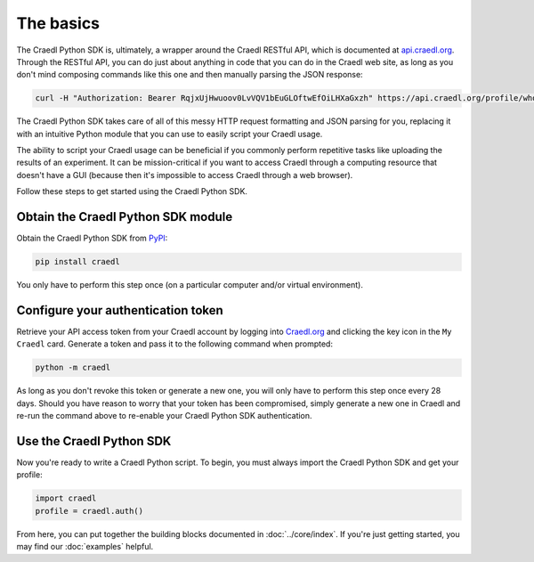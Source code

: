 The basics
==========

The Craedl Python SDK is, ultimately, a wrapper around the Craedl RESTful API, which is documented at `api.craedl.org <https://api.craedl.org>`_.
Through the RESTful API, you can do just about anything in code that you can do in the Craedl web site, as long as you don't mind composing commands like this one and then manually parsing the JSON response:

.. code-block:: bash

    curl -H "Authorization: Bearer RqjxUjHwuoov0LvVQV1bEuGLOftwEfOiLHXaGxzh" https://api.craedl.org/profile/whoami/

The Craedl Python SDK takes care of all of this messy HTTP request formatting and JSON parsing for you, replacing it with an intuitive Python module that you can use to easily script your Craedl usage.

The ability to script your Craedl usage can be beneficial if you commonly perform repetitive tasks like uploading the results of an experiment.
It can be mission-critical if you want to access Craedl through a computing resource that doesn't have a GUI (because then it's impossible to access Craedl through a web browser).

Follow these steps to get started using the Craedl Python SDK.

Obtain the Craedl Python SDK module
***********************************

Obtain the Craedl Python SDK from `PyPI <https://pypi.org/project/craedl/>`_:

.. code-block:: bash

    pip install craedl

You only have to perform this step once (on a particular computer and/or virtual environment).

Configure your authentication token
***********************************

Retrieve your API access token from your Craedl account by logging into `Craedl.org <https://craedl.org>`_ and clicking the key icon in the ``My Craedl`` card.
Generate a token and pass it to the following command when prompted:

.. code-block:: bash

    python -m craedl

As long as you don't revoke this token or generate a new one, you will only have to perform this step once every 28 days.
Should you have reason to worry that your token has been compromised, simply generate a new one in Craedl and re-run the command above to re-enable your Craedl Python SDK authentication.

Use the Craedl Python SDK
*************************

Now you're ready to write a Craedl Python script.
To begin, you must always import the Craedl Python SDK and get your profile:

.. code-block:: python

    import craedl
    profile = craedl.auth()

From here, you can put together the building blocks documented in :doc:`../core/index`.
If you're just getting started, you may find our :doc:`examples` helpful.
